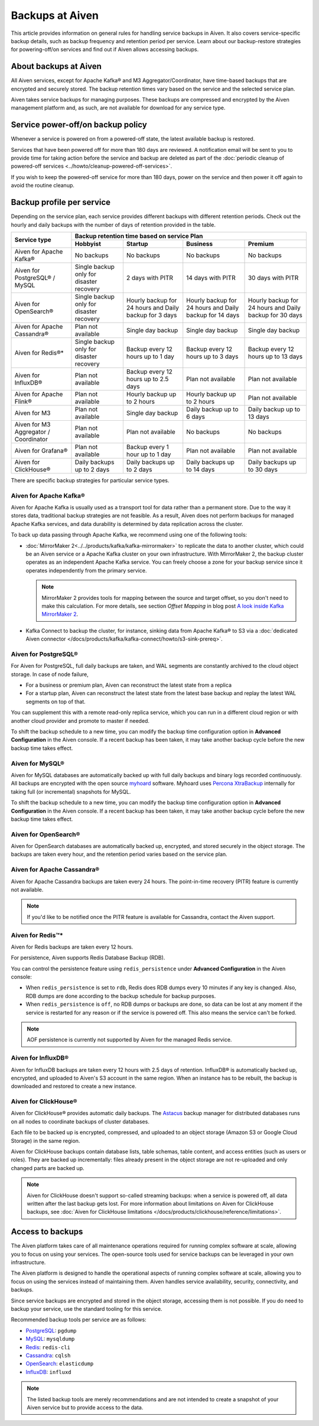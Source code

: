 Backups at Aiven
================

This article provides information on general rules for handling service backups in Aiven. It also covers service-specific backup details, such as backup frequency and retention period per service. Learn about our backup-restore strategies for powering-off/on services and find out if Aiven allows accessing backups.

About backups at Aiven
----------------------

All Aiven services, except for Apache Kafka® and M3 Aggregator/Coordinator, have time-based backups that are encrypted and securely stored. The backup retention times vary based on the service and the selected service plan. 

Aiven takes service backups for managing purposes. These backups are compressed and encrypted by the Aiven management platform and, as such, are not available for download for any service type.

Service power-off/on backup policy
------------------------------------

Whenever a service is powered on from a powered-off state, the latest available backup is restored.

Services that have been powered off for more than 180 days are reviewed. A notification email will be sent to you to provide time for taking action before the service and backup are deleted as part of the :doc:`periodic cleanup of powered-off services <../howto/cleanup-powered-off-services>`.

If you wish to keep the powered-off service for more than 180 days, power on the service and then power it off again to avoid the routine cleanup.

Backup profile per service
--------------------------

Depending on the service plan, each service provides different backups with different retention periods. Check out the hourly and daily backups with the number of days of retention provided in the table.

+---------------------------------------+------------------------------------------+---------------------------------------------------------+--------------------------------------------------------+--------------------------------------------------------+
|                                       | Backup retention time based on service Plan                                                                                                                                                                          |
+ Service type                          +------------------------------------------+---------------------------------------------------------+--------------------------------------------------------+--------------------------------------------------------+
|                                       | Hobbyist                                 | Startup                                                 | Business                                               | Premium                                                |
+=======================================+==========================================+=========================================================+========================================================+========================================================+
| Aiven for Apache Kafka®               | No backups                               | No backups                                              | No backups                                             | No backups                                             |
+---------------------------------------+------------------------------------------+---------------------------------------------------------+--------------------------------------------------------+--------------------------------------------------------+
| Aiven for PostgreSQL® / MySQL         | Single backup only for disaster recovery | 2 days with PITR                                        | 14 days with PITR                                      | 30 days with PITR                                      |
+---------------------------------------+------------------------------------------+---------------------------------------------------------+--------------------------------------------------------+--------------------------------------------------------+
| Aiven for OpenSearch®                 | Single backup only for disaster recovery | Hourly backup for 24 hours and Daily backup for 3 days  | Hourly backup for 24 hours and Daily backup for 14 days| Hourly backup for 24 hours and Daily backup for 30 days|
+---------------------------------------+------------------------------------------+---------------------------------------------------------+--------------------------------------------------------+--------------------------------------------------------+
| Aiven for Apache Cassandra®           | Plan not available                       | Single day backup                                       | Single day backup                                      | Single day backup                                      |
+---------------------------------------+------------------------------------------+---------------------------------------------------------+--------------------------------------------------------+--------------------------------------------------------+
| Aiven for Redis®*                     | Single backup only for disaster recovery | Backup every 12 hours up to 1 day                       | Backup every 12 hours up to 3 days                     | Backup every 12 hours up to 13 days                    |
+---------------------------------------+------------------------------------------+---------------------------------------------------------+--------------------------------------------------------+--------------------------------------------------------+
| Aiven for InfluxDB®                   | Plan not available                       | Backup every 12 hours up to 2.5 days                    | Plan not available                                     | Plan not available                                     |
+---------------------------------------+------------------------------------------+---------------------------------------------------------+--------------------------------------------------------+--------------------------------------------------------+
| Aiven for Apache Flink®               | Plan not available                       | Hourly backup up to 2 hours                             | Hourly backup up to 2 hours                            | Plan not available                                     |
+---------------------------------------+------------------------------------------+---------------------------------------------------------+--------------------------------------------------------+--------------------------------------------------------+
| Aiven for M3                          | Plan not available                       | Single day backup                                       | Daily backup up to 6 days                              | Daily backup up to 13 days                             |
+---------------------------------------+------------------------------------------+---------------------------------------------------------+--------------------------------------------------------+--------------------------------------------------------+
| Aiven for M3 Aggregator / Coordinator | Plan not available                       | Plan not available                                      | No backups                                             | No backups                                             |
+---------------------------------------+------------------------------------------+---------------------------------------------------------+--------------------------------------------------------+--------------------------------------------------------+
| Aiven for Grafana®                    | Plan not available                       | Backup every 1 hour up to 1 day                         | Plan not available                                     | Plan not available                                     |
+---------------------------------------+------------------------------------------+---------------------------------------------------------+--------------------------------------------------------+--------------------------------------------------------+
| Aiven for ClickHouse®                 | Daily backups up to 2 days               | Daily backups up to 2 days                              | Daily backups up to 14 days                            | Daily backups up to 30 days                            |
+---------------------------------------+------------------------------------------+---------------------------------------------------------+--------------------------------------------------------+--------------------------------------------------------+

There are specific backup strategies for particular service types.

Aiven for Apache Kafka®
'''''''''''''''''''''''

Aiven for Apache Kafka is usually used as a transport tool for data rather than a permanent store. Due to the way it stores data, traditional backup strategies are not feasible. As a result, Aiven does not perform backups for managed Apache Kafka services, and data durability is determined by data replication across the cluster.

To back up data passing through Apache Kafka, we recommend using one of the following tools:

* :doc:`MirrorMaker 2<../../products/kafka/kafka-mirrormaker>` to replicate the data to another cluster, which could be an Aiven service or a Apache Kafka cluster on your own infrastructure. With MirrorMaker 2, the backup cluster operates as an independent Apache Kafka service. You can freely choose a zone for your backup service since it operates independently from the primary service.
  
  .. note::
        
      MirrorMaker 2 provides tools for mapping between the source and target offset, so you don't need to make this calculation. For more details, see section *Offset Mapping* in blog post `A look inside Kafka MirrorMaker 2 <https://blog.cloudera.com/a-look-inside-kafka-mirrormaker-2/>`__.

* Kafka Connect to backup the cluster, for instance, sinking data from Apache Kafka® to S3 via a :doc:`dedicated Aiven connector </docs/products/kafka/kafka-connect/howto/s3-sink-prereq>`.

.. seealso::
    
    For more information, refer to

    * :doc:`Aiven for Apache Kafka® MirrorMaker 2 </docs/products/kafka/kafka-mirrormaker>`
    * Cloudera's `A look inside Kafka MirrorMaker 2 <https://blog.cloudera.com/a-look-inside-kafka-mirrormaker-2/>`_
    * :doc:`Configure AWS for an S3 sink connector </docs/products/kafka/kafka-connect/howto/s3-sink-prereq>`

Aiven for PostgreSQL®
'''''''''''''''''''''

For Aiven for PostgreSQL, full daily backups are taken, and WAL segments are constantly archived to the cloud object storage. In case of node failure,

* For a business or premium plan, Aiven can reconstruct the latest state from a replica
* For a startup plan, Aiven can reconstruct the latest state from the latest base backup and replay the latest WAL segments on top of that.

You can supplement this with a remote read-only replica service, which you can run in a different cloud region or with another cloud provider and promote to master if needed.

To shift the backup schedule to a new time, you can modify the backup time configuration option in **Advanced Configuration** in the Aiven console. If a recent backup has been taken, it may take another backup cycle before the new backup time takes effect.

.. seealso::
    
    For more information, refer to

    * :doc:`PostgreSQL® backups </docs/products/postgresql/concepts/pg-backups>`
    * :doc:`High availability </docs/products/postgresql/concepts/high-availability>`
    * :doc:`Create and use read-only replicas </docs/products/postgresql/howto/create-read-replica>`

Aiven for MySQL®
''''''''''''''''

Aiven for MySQL databases are automatically backed up with full daily backups and binary logs recorded continuously. All backups are encrypted with the open source `myhoard <https://github.com/aiven/myhoard>`_ software. Myhoard uses `Percona XtraBackup <https://www.percona.com/>`_ internally for taking full (or incremental) snapshots for MySQL.

To shift the backup schedule to a new time, you can modify the backup time configuration option in **Advanced Configuration** in the Aiven console. If a recent backup has been taken, it may take another backup cycle before the new backup time takes effect.

.. seealso::
    
    For more information, refer to :doc:`MySQL Backups </docs/products/mysql/concepts/mysql-backups>`.

Aiven for OpenSearch®
'''''''''''''''''''''

Aiven for OpenSearch databases are automatically backed up, encrypted, and stored securely in the object storage. The backups are taken every hour, and the retention period varies based on the service plan.

.. seealso::

    For more information, refer to

    * :doc:`OpenSearch backups </docs/products/opensearch/concepts/backups>`
    * :doc:`How to restore an OpenSearch® backup </docs/products/opensearch/howto/restore_opensearch_backup>`

Aiven for Apache Cassandra®
'''''''''''''''''''''''''''

Aiven for Apache Cassandra backups are taken every 24 hours. The point-in-time recovery (PITR) feature is currently not available.

.. note::
    
    If you'd like to be notified once the PITR feature is available for Cassandra, contact the Aiven support.

Aiven for Redis™*
'''''''''''''''''

Aiven for Redis backups are taken every 12 hours.

For persistence, Aiven supports Redis Database Backup (RDB).

You can control the persistence feature using ``redis_persistence`` under **Advanced Configuration** in the Aiven console:

* When ``redis_persistence`` is set to ``rdb``, Redis does RDB dumps every 10 minutes if any key is changed. Also, RDB dumps are done according to the backup schedule for backup purposes.
* When ``redis_persistence`` is ``off``, no RDB dumps or backups are done, so data can be lost at any moment if the service is restarted for any reason or if the service is powered off. This also means the service can't be forked.

.. note::

    AOF persistence is currently not supported by Aiven for the managed Redis service.

Aiven for InfluxDB®
'''''''''''''''''''

Aiven for InfluxDB backups are taken every 12 hours with 2.5 days of retention. InfluxDB® is automatically backed up, encrypted, and uploaded to Aiven's S3 account in the same region. When an instance has to be rebuilt, the backup is downloaded and restored to create a new instance.

Aiven for ClickHouse®
'''''''''''''''''''''

Aiven for ClickHouse® provides automatic daily backups. The `Astacus <https://github.com/aiven/astacus>`_ backup manager for distributed databases runs on all nodes to coordinate backups of cluster databases.

Each file to be backed up is encrypted, compressed, and uploaded to an object storage (Amazon S3 or Google Cloud Storage) in the same region.

Aiven for ClickHouse backups contain database lists, table schemas, table content, and access entities (such as users or roles). They are backed up incrementally: files already present in the object storage are not re-uploaded and only changed parts are backed up.

.. note::
    
    Aiven for ClickHouse doesn't support so-called streaming backups: when a service is powered off, all data written after the last backup gets lost. For more information about limitations on Aiven for ClickHouse backups, see :doc:`Aiven for ClickHouse limitations </docs/products/clickhouse/reference/limitations>`.

.. seealso::

    For more information on Aiven for ClickHouse backups, see :ref:`Backup and restore <backup-and-restore>`.

Access to backups
-----------------

The Aiven platform takes care of all maintenance operations required for running complex software at scale, allowing you to focus on using your services. The open-source tools used for service backups can be leveraged in your own infrastructure. 

The Aiven platform is designed to handle the operational aspects of running complex software at scale, allowing you to focus on using the services instead of maintaining them. Aiven handles service availability, security, connectivity, and backups.

Since service backups are encrypted and stored in the object storage, accessing them is not possible. If you do need to backup your service, use the standard tooling for this service.


Recommended backup tools per service are as follows:

* `PostgreSQL <https://www.postgresql.org/docs/14/app-pgdump.html>`__: ``pgdump``
* `MySQL <https://dev.mysql.com/doc/refman/8.0/en/mysqldump.html>`_: ``mysqldump``
* `Redis <https://redis.io/docs/ui/cli/#remote-backups-of-rdb-files>`_: ``redis-cli`` 
* `Cassandra <https://docs.datastax.com/en/archived/cql/3.3/cql/cql_reference/cqlshCopy.html>`_: ``cqlsh`` 
* `OpenSearch <https://github.com/elasticsearch-dump/elasticsearch-dump>`_: ``elasticdump``
* `InfluxDB <https://docs.influxdata.com/influxdb/v1.8/tools/influx-cli/>`_: ``influxd``

.. note::
    
    The listed backup tools are merely recommendations and are not intended to create a snapshot of your Aiven service but to provide access to the data.
